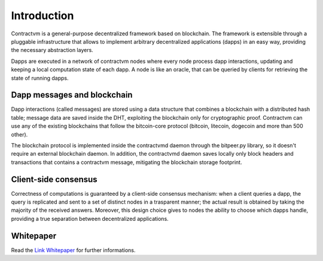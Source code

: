 Introduction
------------

Contractvm is a general-purpose decentralized framework based on blockchain. The framework is 
extensible through a pluggable infrastructure that allows to implement arbitrary decentralized 
applications (dapps) in an easy way, providing the necessary abstraction layers. 

Dapps are executed in a network of contractvm nodes where every node process dapp 
interactions, updating and keeping a local computation state of each dapp. 
A node is like an oracle, that can be queried by clients for retrieving the state of running dapps. 

.. image:: http://contractvm.github.io/media/cvm-decentr.png
    :width: 200px
    :align: center


Dapp messages and blockchain
............................

Dapp interactions (called messages) are stored using a data structure that combines a 
blockchain with a distributed hash table; message data are saved inside the DHT, exploiting 
the blockchain only for cryptographic proof. Contractvm can use any of the existing blockchains 
that follow the bitcoin-core protocol (bitcoin, litecoin, dogecoin and more than 500 other). 

.. image:: http://contractvm.github.io/media/cvm-data-model.png
	:width: 500px
	:align: center


The blockchain protocol is implemented inside the contractvmd daemon through the bitpeer.py library,
so it doesn't require an external blockchain daemon. In addition, the contractvmd daemon saves locally
only block headers and transactions that contains a contractvm message, mitigating the blockchain 
storage footprint.


Client-side consensus
.....................

Correctness of computations is guaranteed by a client-side consensus mechanism: when a 
client queries a dapp, the query is replicated and sent to a set of distinct nodes in a 
trasparent manner; the actual result is obtained by taking the majority of the received 
answers. Moreover, this design choice gives to nodes the ability to choose which dapps handle,
providing a true separation between decentralized applications.

.. image:: http://contractvm.github.io/media/cvm-consensus.png
	:width: 350px
	:align: center



.. Contractvm software architecture
.. ................................

.. The contractvm framework is composed of two software parts:
.. - The node daemon
.. - The client library


.. Node daemon
.. ===========

.. The node daemon execute installed dapps and inspect the blockchain for retrieving new dapp messages.
.. When a new message is found, if its dapp is installed the message is parsed to update the internal
.. dapp state of the node.


.. .. image:: http://contractvm.github.io/media/node-modules.png
	:width: 250px
	:align: center

.. Client library
.. ==============



Whitepaper
..........

Read the `Link Whitepaper <http://contractvm.github.io/cvm-white.pdf>`_ for further informations.

